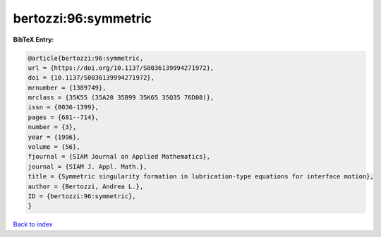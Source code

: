 bertozzi:96:symmetric
=====================

.. :cite:t:`bertozzi:96:symmetric`

.. bibliography:: ../../All.bib

**BibTeX Entry:**

.. code-block:: bibtex

   @article{bertozzi:96:symmetric,
   url = {https://doi.org/10.1137/S0036139994271972},
   doi = {10.1137/S0036139994271972},
   mrnumber = {1389749},
   mrclass = {35K55 (35A20 35B99 35K65 35Q35 76D08)},
   issn = {0036-1399},
   pages = {681--714},
   number = {3},
   year = {1996},
   volume = {56},
   fjournal = {SIAM Journal on Applied Mathematics},
   journal = {SIAM J. Appl. Math.},
   title = {Symmetric singularity formation in lubrication-type equations for interface motion},
   author = {Bertozzi, Andrea L.},
   ID = {bertozzi:96:symmetric},
   }

`Back to index <../index>`_
